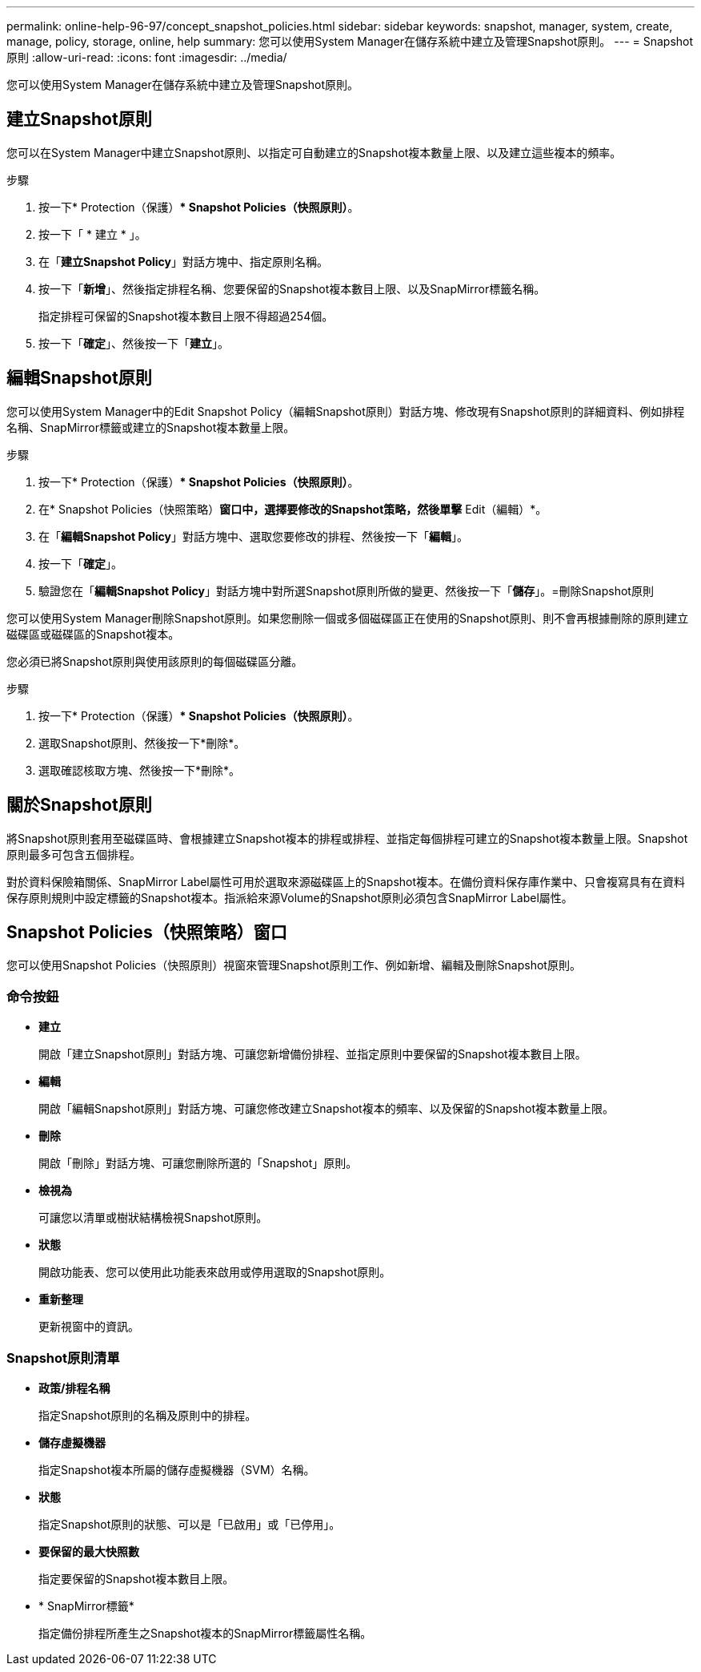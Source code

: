 ---
permalink: online-help-96-97/concept_snapshot_policies.html 
sidebar: sidebar 
keywords: snapshot, manager, system, create, manage, policy, storage, online, help 
summary: 您可以使用System Manager在儲存系統中建立及管理Snapshot原則。 
---
= Snapshot原則
:allow-uri-read: 
:icons: font
:imagesdir: ../media/


[role="lead"]
您可以使用System Manager在儲存系統中建立及管理Snapshot原則。



== 建立Snapshot原則

您可以在System Manager中建立Snapshot原則、以指定可自動建立的Snapshot複本數量上限、以及建立這些複本的頻率。

.步驟
. 按一下* Protection（保護）** Snapshot Policies（快照原則）*。
. 按一下「 * 建立 * 」。
. 在「*建立Snapshot Policy*」對話方塊中、指定原則名稱。
. 按一下「*新增*」、然後指定排程名稱、您要保留的Snapshot複本數目上限、以及SnapMirror標籤名稱。
+
指定排程可保留的Snapshot複本數目上限不得超過254個。

. 按一下「*確定*」、然後按一下「*建立*」。




== 編輯Snapshot原則

您可以使用System Manager中的Edit Snapshot Policy（編輯Snapshot原則）對話方塊、修改現有Snapshot原則的詳細資料、例如排程名稱、SnapMirror標籤或建立的Snapshot複本數量上限。

.步驟
. 按一下* Protection（保護）** Snapshot Policies（快照原則）*。
. 在* Snapshot Policies（快照策略）*窗口中，選擇要修改的Snapshot策略，然後單擊* Edit（編輯）*。
. 在「*編輯Snapshot Policy*」對話方塊中、選取您要修改的排程、然後按一下「*編輯*」。
. 按一下「*確定*」。
. 驗證您在「*編輯Snapshot Policy*」對話方塊中對所選Snapshot原則所做的變更、然後按一下「*儲存*」。=刪除Snapshot原則


您可以使用System Manager刪除Snapshot原則。如果您刪除一個或多個磁碟區正在使用的Snapshot原則、則不會再根據刪除的原則建立磁碟區或磁碟區的Snapshot複本。

您必須已將Snapshot原則與使用該原則的每個磁碟區分離。

.步驟
. 按一下* Protection（保護）** Snapshot Policies（快照原則）*。
. 選取Snapshot原則、然後按一下*刪除*。
. 選取確認核取方塊、然後按一下*刪除*。




== 關於Snapshot原則

將Snapshot原則套用至磁碟區時、會根據建立Snapshot複本的排程或排程、並指定每個排程可建立的Snapshot複本數量上限。Snapshot原則最多可包含五個排程。

對於資料保險箱關係、SnapMirror Label屬性可用於選取來源磁碟區上的Snapshot複本。在備份資料保存庫作業中、只會複寫具有在資料保存原則規則中設定標籤的Snapshot複本。指派給來源Volume的Snapshot原則必須包含SnapMirror Label屬性。



== Snapshot Policies（快照策略）窗口

您可以使用Snapshot Policies（快照原則）視窗來管理Snapshot原則工作、例如新增、編輯及刪除Snapshot原則。



=== 命令按鈕

* *建立*
+
開啟「建立Snapshot原則」對話方塊、可讓您新增備份排程、並指定原則中要保留的Snapshot複本數目上限。

* *編輯*
+
開啟「編輯Snapshot原則」對話方塊、可讓您修改建立Snapshot複本的頻率、以及保留的Snapshot複本數量上限。

* *刪除*
+
開啟「刪除」對話方塊、可讓您刪除所選的「Snapshot」原則。

* *檢視為*
+
可讓您以清單或樹狀結構檢視Snapshot原則。

* *狀態*
+
開啟功能表、您可以使用此功能表來啟用或停用選取的Snapshot原則。

* *重新整理*
+
更新視窗中的資訊。





=== Snapshot原則清單

* *政策/排程名稱*
+
指定Snapshot原則的名稱及原則中的排程。

* *儲存虛擬機器*
+
指定Snapshot複本所屬的儲存虛擬機器（SVM）名稱。

* *狀態*
+
指定Snapshot原則的狀態、可以是「已啟用」或「已停用」。

* *要保留的最大快照數*
+
指定要保留的Snapshot複本數目上限。

* * SnapMirror標籤*
+
指定備份排程所產生之Snapshot複本的SnapMirror標籤屬性名稱。


